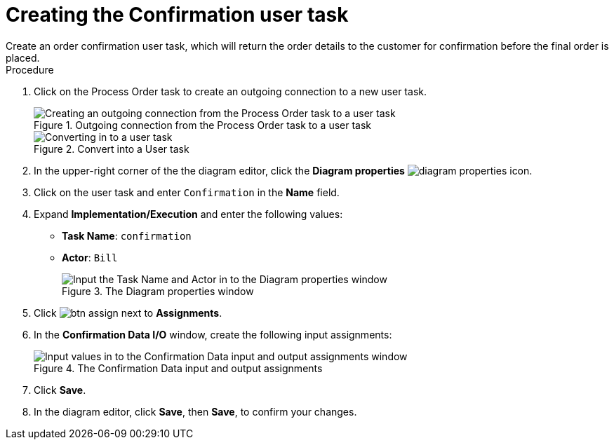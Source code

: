 [id='pizza_order_confirm_task']
= Creating the Confirmation user task
Create an order confirmation user task, which will return the order details to the customer for confirmation before the final order is placed.

.Procedure
. Click on the Process Order task to create an outgoing connection to a new user task.
+
.Outgoing connection from the Process Order task to a user task
image::create-task3.png[Creating an outgoing connection from the Process Order task to a user task]

+
.Convert into a User task
image::user_task3.png[Converting in to a user task]

. In the upper-right corner of the the diagram editor, click the *Diagram properties* image:diagram_properties.png[] icon.
. Click on the user task and enter `Confirmation` in the *Name* field.
. Expand *Implementation/Execution* and enter the following values:
+
* *Task Name*: `confirmation`
* *Actor*: `Bill`
+
.The Diagram properties window
image::pizza-vals.png[Input the Task Name and Actor in to the Diagram properties window]

. Click image:btn_assign.png[] next to *Assignments*.
. In the *Confirmation Data I/O* window, create the following input assignments:
+
.The Confirmation Data input and output assignments
image::val-data-io3.png[Input values in to the Confirmation Data input and output assignments window]

. Click *Save*.
. In the diagram editor, click *Save*, then *Save*, to confirm your changes.
